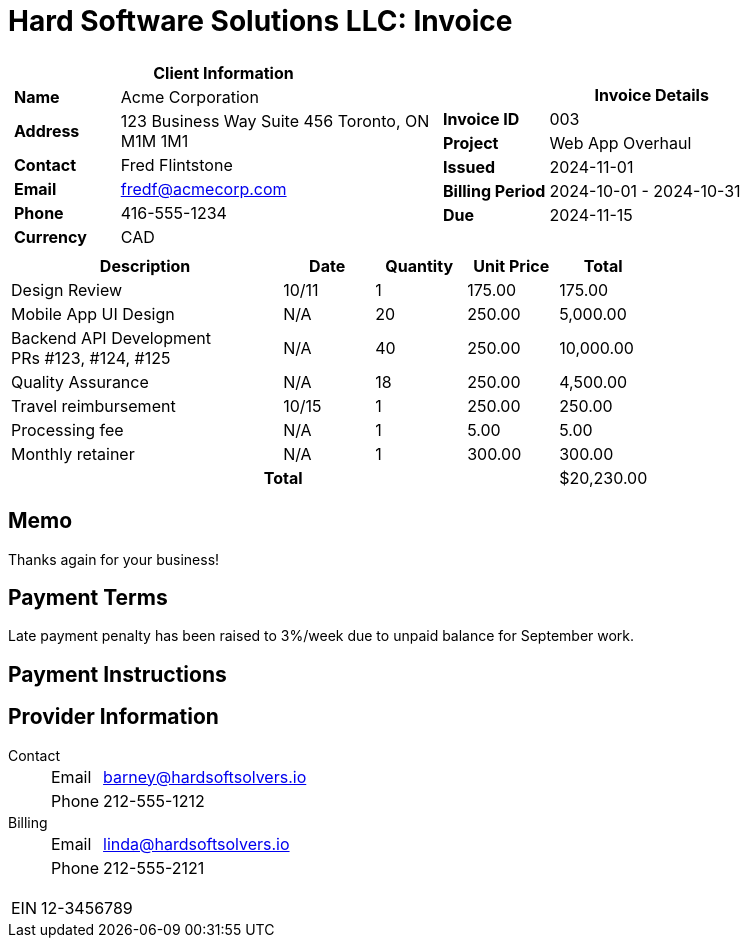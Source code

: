 = Hard Software Solutions LLC: Invoice
:doctype: article
:imagesdir: ../../../assets

[cols="1,1", frame="none", grid="none"]
|====
a|

[cols="1,3", grid="none", options="header"]
!===
2+! Client Information
s! Name
! Acme Corporation

s! Address
! 123 Business Way
Suite 456
Toronto, ON M1M 1M1


s! Contact
! Fred Flintstone

s! Email
! fredf@acmecorp.com

s! Phone
! 416-555-1234

s! Currency
! CAD
!===

a|

[cols="1,3", grid="none"]
!===
2+! Invoice Details

s! Invoice ID
! 003

s! Project
! Web App Overhaul

s! Issued
! 2024-11-01

s! Billing Period
! 2024-10-01 - 2024-10-31

s! Due
! 2024-11-15


!===

|====


[cols="3,1,1,1,1", options="header", grid="rows"]
|===
| Description
| Date
| Quantity
| Unit Price
| Total

| Design Review
| 10/11
| 1
| 175.00
| 175.00

| Mobile App UI Design
| N/A
| 20
| 250.00
| 5,000.00

| Backend API Development +
PRs #123, #124, #125

| N/A
| 40
| 250.00
| 10,000.00

| Quality Assurance
| N/A
| 18
| 250.00
| 4,500.00

| Travel reimbursement
| 10/15
| 1
| 250.00
| 250.00




| Processing fee
| N/A
| 1
| 5.00
| 5.00

| Monthly retainer
| N/A
| 1
| 300.00
| 300.00


4+h| Total | $20,230.00
|===
== Memo

Thanks again for your business!



== Payment Terms

Late payment penalty has been raised to 3%/week due to unpaid balance for September work.

== Payment Instructions





== Provider Information

Contact::
[horizontal]
Email::: barney@hardsoftsolvers.io
Phone::: 212-555-1212
Billing::
[horizontal]
Email::: linda@hardsoftsolvers.io
Phone::: 212-555-2121

[horizontal]
EIN:: 12-3456789